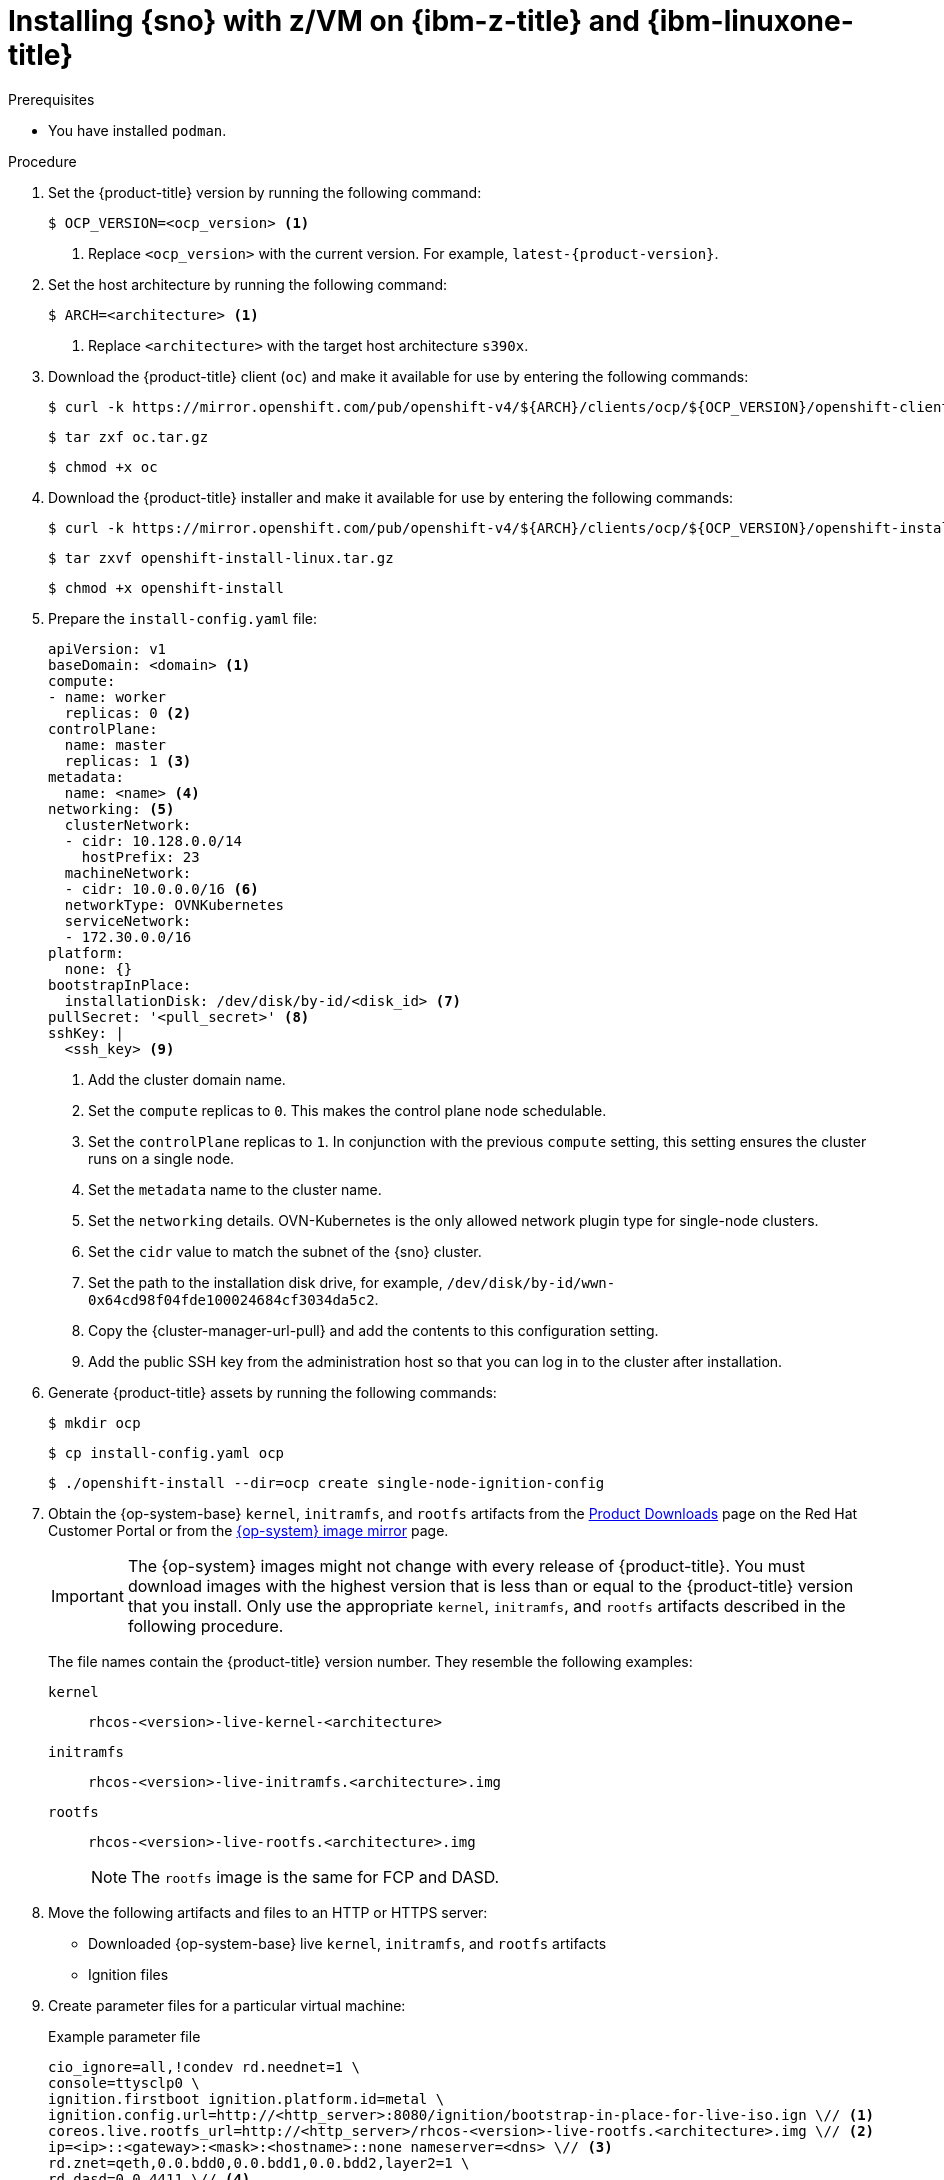 // This is included in the following assemblies:
//
// installing_sno/install-sno-installing-sno.adoc

:_mod-docs-content-type: PROCEDURE
[id="installing-sno-on-ibm-z_{context}"]
= Installing {sno} with z/VM on {ibm-z-title} and {ibm-linuxone-title}

.Prerequisites

* You have installed `podman`.

.Procedure

. Set the {product-title} version by running the following command:
+
[source,terminal]
----
$ OCP_VERSION=<ocp_version> <1>
----
+
<1> Replace `<ocp_version>` with the current version. For example, `latest-{product-version}`.

. Set the host architecture by running the following command:
+
[source,terminal]
----
$ ARCH=<architecture> <1>
----
<1> Replace `<architecture>` with the target host architecture `s390x`.

. Download the {product-title} client (`oc`) and make it available for use by entering the following commands:
+
[source,terminal]
----
$ curl -k https://mirror.openshift.com/pub/openshift-v4/${ARCH}/clients/ocp/${OCP_VERSION}/openshift-client-linux.tar.gz -o oc.tar.gz
----
+
[source,terminal]
----
$ tar zxf oc.tar.gz
----
+
[source,terminal]
----
$ chmod +x oc
----

. Download the {product-title} installer and make it available for use by entering the following commands:
+
[source,terminal]
----
$ curl -k https://mirror.openshift.com/pub/openshift-v4/${ARCH}/clients/ocp/${OCP_VERSION}/openshift-install-linux.tar.gz -o openshift-install-linux.tar.gz
----
+
[source,terminal]
----
$ tar zxvf openshift-install-linux.tar.gz
----
+
[source,terminal]
----
$ chmod +x openshift-install
----

. Prepare the `install-config.yaml` file:
+
[source,yaml]
----
apiVersion: v1
baseDomain: <domain> <1>
compute:
- name: worker
  replicas: 0 <2>
controlPlane:
  name: master
  replicas: 1 <3>
metadata:
  name: <name> <4>
networking: <5>
  clusterNetwork:
  - cidr: 10.128.0.0/14
    hostPrefix: 23
  machineNetwork:
  - cidr: 10.0.0.0/16 <6>
  networkType: OVNKubernetes
  serviceNetwork:
  - 172.30.0.0/16
platform:
  none: {}
bootstrapInPlace:
  installationDisk: /dev/disk/by-id/<disk_id> <7>
pullSecret: '<pull_secret>' <8>
sshKey: |
  <ssh_key> <9>
----
<1> Add the cluster domain name.
<2> Set the `compute` replicas to `0`. This makes the control plane node schedulable.
<3> Set the `controlPlane` replicas to `1`. In conjunction with the previous `compute` setting, this setting ensures the cluster runs on a single node.
<4> Set the `metadata` name to the cluster name.
<5> Set the `networking` details. OVN-Kubernetes is the only allowed network plugin type for single-node clusters.
<6> Set the `cidr` value to match the subnet of the {sno} cluster.
<7> Set the path to the installation disk drive, for example, `/dev/disk/by-id/wwn-0x64cd98f04fde100024684cf3034da5c2`.
<8> Copy the {cluster-manager-url-pull} and add the contents to this configuration setting.
<9> Add the public SSH key from the administration host so that you can log in to the cluster after installation.

. Generate {product-title} assets by running the following commands:
+
[source,terminal]
----
$ mkdir ocp
----
+
[source,terminal]
----
$ cp install-config.yaml ocp
----
+
[source,terminal]
----
$ ./openshift-install --dir=ocp create single-node-ignition-config
----

. Obtain the {op-system-base} `kernel`, `initramfs`, and `rootfs`  artifacts from the link:https://access.redhat.com/downloads/content/290[Product Downloads] page on the Red Hat Customer Portal or from the link:https://mirror.openshift.com/pub/openshift-v4/s390x/dependencies/rhcos/latest/[{op-system} image mirror] page.
+
[IMPORTANT]
====
The {op-system} images might not change with every release of {product-title}. You must download images with the highest version that is less than or equal to the {product-title} version that you install. Only use the appropriate `kernel`, `initramfs`, and `rootfs` artifacts described in the following procedure.
====
+
The file names contain the {product-title} version number. They resemble the following examples:
+
`kernel`:: `rhcos-<version>-live-kernel-<architecture>`
`initramfs`:: `rhcos-<version>-live-initramfs.<architecture>.img`
`rootfs`:: `rhcos-<version>-live-rootfs.<architecture>.img`
+
[NOTE]
====
The `rootfs` image is the same for FCP and DASD.
====

. Move the following artifacts and files to an HTTP or HTTPS server:

** Downloaded {op-system-base} live `kernel`, `initramfs`, and `rootfs` artifacts
** Ignition files

. Create parameter files for a particular virtual machine:
+
.Example parameter file
+
[source,terminal]
----
cio_ignore=all,!condev rd.neednet=1 \
console=ttysclp0 \
ignition.firstboot ignition.platform.id=metal \
ignition.config.url=http://<http_server>:8080/ignition/bootstrap-in-place-for-live-iso.ign \// <1>
coreos.live.rootfs_url=http://<http_server>/rhcos-<version>-live-rootfs.<architecture>.img \// <2>
ip=<ip>::<gateway>:<mask>:<hostname>::none nameserver=<dns> \// <3>
rd.znet=qeth,0.0.bdd0,0.0.bdd1,0.0.bdd2,layer2=1 \
rd.dasd=0.0.4411 \// <4>
rd.zfcp=0.0.8001,0x50050763040051e3,0x4000406300000000 \// <5>
zfcp.allow_lun_scan=0
----
<1> For the `ignition.config.url=` parameter, specify the Ignition file for the machine role. Only HTTP and HTTPS protocols are supported.
<2> For the `coreos.live.rootfs_url=` artifact, specify the matching `rootfs` artifact for the `kernel`and `initramfs` you are booting. Only HTTP and HTTPS protocols are supported.
<3> For the `ip=` parameter, assign the IP address automatically using DHCP or manually as described in "Installing a cluster with z/VM on {ibm-z-name} and {ibm-linuxone-name}".
<4> For installations on DASD-type disks, use `rd.dasd=` to specify the DASD where {op-system} is to be installed. Omit this entry for FCP-type disks.
<5> For installations on FCP-type disks, use `rd.zfcp=<adapter>,<wwpn>,<lun>` to specify the FCP disk where {op-system} is to be installed. Omit this entry for DASD-type disks.
+
Leave all other parameters unchanged.

. Transfer the following artifacts, files, and images to z/VM. For example by using FTP:

** `kernel` and `initramfs` artifacts
** Parameter files
** {op-system} images
+
For details about how to transfer the files with FTP and boot from the virtual reader, see link:https://access.redhat.com/documentation/en-us/red_hat_enterprise_linux/7/html/installation_guide/sect-installing-zvm-s390[Installing under Z/VM].

. Punch the files to the virtual reader of the z/VM guest virtual machine that is to become your bootstrap node.

. Log in to CMS on the bootstrap machine.

. IPL the bootstrap machine from the reader by running the following command:
+
----
$ cp ipl c
----

. After the first reboot of the virtual machine, run the following commands directly after one another:

.. To boot a DASD device after first reboot, run the following commands:
+
--
[source,terminal]
----
$ cp i <devno> clear loadparm prompt
----

where:

`<devno>`:: Specifies the device number of the boot device as seen by the guest.

[source,terminal]
----
$ cp vi vmsg 0 <kernel_parameters>
----

where:

`<kernel_parameters>`:: Specifies a set of kernel parameters to be stored as system control program data (SCPDATA). When booting Linux, these kernel parameters are concatenated to the end of the existing kernel parameters that are used by your boot configuration. The combined parameter string must not exceed 896 characters.
--
.. To boot an FCP device after first reboot, run the following commands:
+
--
[source,terminal]
----
$ cp set loaddev portname <wwpn> lun <lun>
----

where:

`<wwpn>`:: Specifies the target port and `<lun>` the logical unit in hexadecimal format.

[source,terminal]
----
$ cp set loaddev bootprog <n>
----

where:

`<n>`:: Specifies the kernel to be booted.

[source,terminal]
----
$ cp set loaddev scpdata {APPEND|NEW} '<kernel_parameters>'
----

where:

`<kernel_parameters>`:: Specifies a set of kernel parameters to be stored as system control program data (SCPDATA). When booting Linux, these kernel parameters are concatenated to the end of the existing kernel parameters that are used by your boot configuration. The combined parameter string must not exceed 896 characters.

`<APPEND|NEW>`:: Optional: Specify `APPEND` to append kernel parameters to existing SCPDATA. This is the default. Specify `NEW` to replace existing SCPDATA.

.Example
[source,terminal]
----
$ cp set loaddev scpdata 'rd.zfcp=0.0.8001,0x500507630a0350a4,0x4000409D00000000
ip=encbdd0:dhcp::02:00:00:02:34:02 rd.neednet=1'
----

To start the IPL and boot process, run the following command:

[source,terminal]
----
$ cp i <devno>
----

where:

`<devno>`:: Specifies the device number of the boot device as seen by the guest.
--
